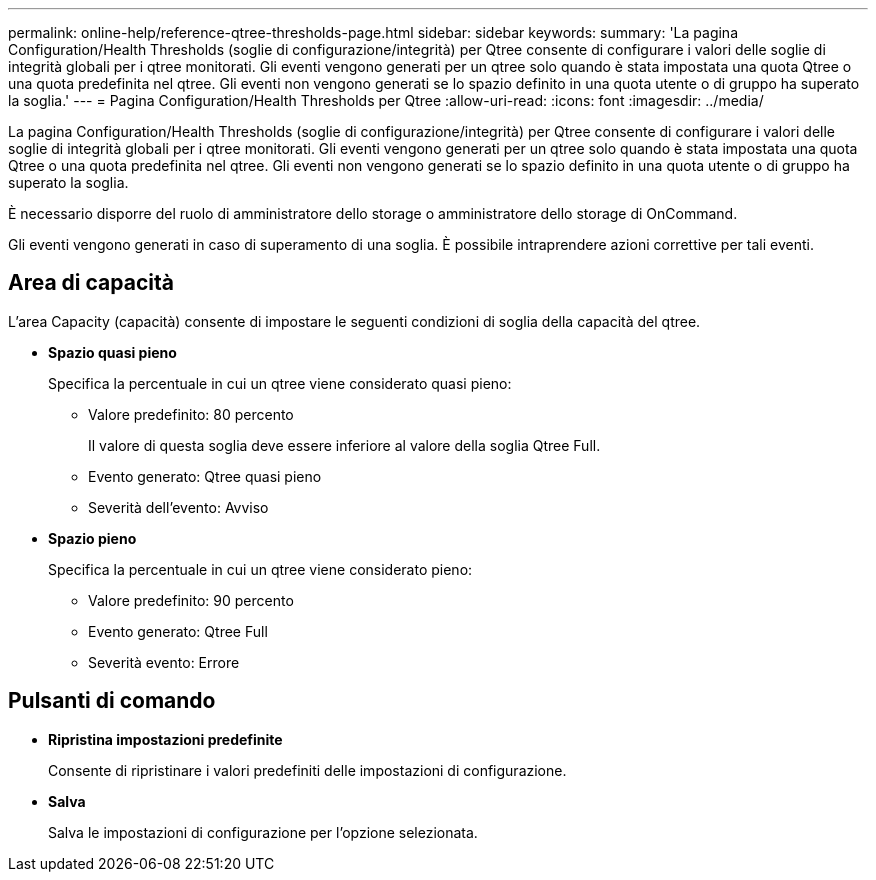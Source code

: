 ---
permalink: online-help/reference-qtree-thresholds-page.html 
sidebar: sidebar 
keywords:  
summary: 'La pagina Configuration/Health Thresholds (soglie di configurazione/integrità) per Qtree consente di configurare i valori delle soglie di integrità globali per i qtree monitorati. Gli eventi vengono generati per un qtree solo quando è stata impostata una quota Qtree o una quota predefinita nel qtree. Gli eventi non vengono generati se lo spazio definito in una quota utente o di gruppo ha superato la soglia.' 
---
= Pagina Configuration/Health Thresholds per Qtree
:allow-uri-read: 
:icons: font
:imagesdir: ../media/


[role="lead"]
La pagina Configuration/Health Thresholds (soglie di configurazione/integrità) per Qtree consente di configurare i valori delle soglie di integrità globali per i qtree monitorati. Gli eventi vengono generati per un qtree solo quando è stata impostata una quota Qtree o una quota predefinita nel qtree. Gli eventi non vengono generati se lo spazio definito in una quota utente o di gruppo ha superato la soglia.

È necessario disporre del ruolo di amministratore dello storage o amministratore dello storage di OnCommand.

Gli eventi vengono generati in caso di superamento di una soglia. È possibile intraprendere azioni correttive per tali eventi.



== Area di capacità

L'area Capacity (capacità) consente di impostare le seguenti condizioni di soglia della capacità del qtree.

* *Spazio quasi pieno*
+
Specifica la percentuale in cui un qtree viene considerato quasi pieno:

+
** Valore predefinito: 80 percento
+
Il valore di questa soglia deve essere inferiore al valore della soglia Qtree Full.

** Evento generato: Qtree quasi pieno
** Severità dell'evento: Avviso


* *Spazio pieno*
+
Specifica la percentuale in cui un qtree viene considerato pieno:

+
** Valore predefinito: 90 percento
** Evento generato: Qtree Full
** Severità evento: Errore






== Pulsanti di comando

* *Ripristina impostazioni predefinite*
+
Consente di ripristinare i valori predefiniti delle impostazioni di configurazione.

* *Salva*
+
Salva le impostazioni di configurazione per l'opzione selezionata.


